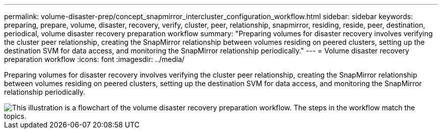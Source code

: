 ---
permalink: volume-disaster-prep/concept_snapmirror_intercluster_configuration_workflow.html
sidebar: sidebar
keywords: preparing, prepare, volume, disaster, recovery, verify, cluster, peer, relationship, snapmirror, residing, reside, peer, destination, periodical, volume disaster recovery preparation workflow
summary: "Preparing volumes for disaster recovery involves verifying the cluster peer relationship, creating the SnapMirror relationship between volumes residing on peered clusters, setting up the destination SVM for data access, and monitoring the SnapMirror relationship periodically."
---
= Volume disaster recovery preparation workflow
:icons: font
:imagesdir: ../media/

[.lead]
Preparing volumes for disaster recovery involves verifying the cluster peer relationship, creating the SnapMirror relationship between volumes residing on peered clusters, setting up the destination SVM for data access, and monitoring the SnapMirror relationship periodically.

image::../media/snapmirror_intercluster_cfg_workflow.gif[This illustration is a flowchart of the volume disaster recovery preparation workflow. The steps in the workflow match the topics.]

// BURT 1448684, 31 JAN 2022
